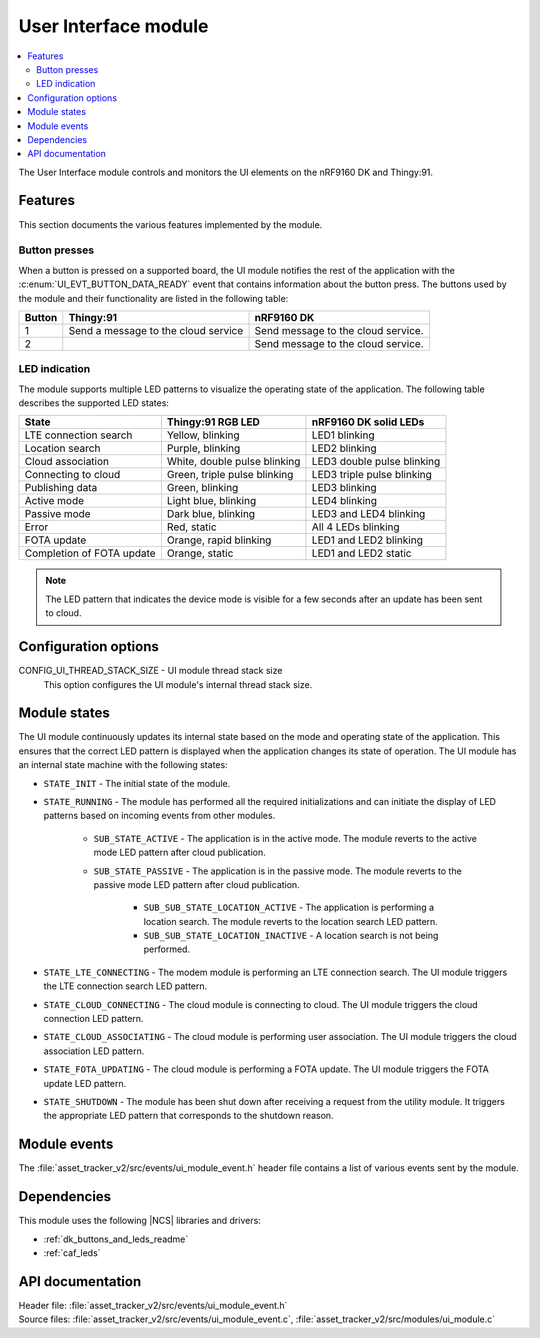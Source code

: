 .. _asset_tracker_v2_ui_module:

User Interface module
#####################

.. contents::
   :local:
   :depth: 2

The User Interface module controls and monitors the UI elements on the nRF9160 DK and Thingy:91.

Features
********

This section documents the various features implemented by the module.

Button presses
==============

When a button is pressed on a supported board, the UI module notifies the rest of the application with the :c:enum:`UI_EVT_BUTTON_DATA_READY` event that contains information about the button press.
The buttons used by the module and their functionality are listed in the following table:

.. _button_behavior:

+--------+-------------------------------------+------------------------------------------------------------------------------------------------------------------+
| Button | Thingy:91                           | nRF9160 DK                                                                                                       |
+========+=====================================+==================================================================================================================+
| 1      | Send a message to the cloud service | Send message to the cloud service.                                                                               |
+--------+-------------------------------------+------------------------------------------------------------------------------------------------------------------+
| 2      |                                     | Send message to the cloud service.                                                                               |
+--------+-------------------------------------+------------------------------------------------------------------------------------------------------------------+

.. _led_indication:

LED indication
==============

The module supports multiple LED patterns to visualize the operating state of the application.
The following table describes the supported LED states:

+---------------------------+------------------------------+----------------------------+
| State                     | Thingy:91 RGB LED            | nRF9160 DK solid LEDs      |
+===========================+==============================+============================+
| LTE connection search     | Yellow, blinking             | LED1 blinking              |
+---------------------------+------------------------------+----------------------------+
| Location search           | Purple, blinking             | LED2 blinking              |
+---------------------------+------------------------------+----------------------------+
| Cloud association         | White, double pulse blinking | LED3 double pulse blinking |
+---------------------------+------------------------------+----------------------------+
| Connecting to cloud       | Green, triple pulse blinking | LED3 triple pulse blinking |
+---------------------------+------------------------------+----------------------------+
| Publishing data           | Green, blinking              | LED3 blinking              |
+---------------------------+------------------------------+----------------------------+
| Active mode               | Light blue, blinking         | LED4 blinking              |
+---------------------------+------------------------------+----------------------------+
| Passive mode              | Dark blue, blinking          | LED3 and LED4 blinking     |
+---------------------------+------------------------------+----------------------------+
| Error                     | Red, static                  | All 4 LEDs blinking        |
+---------------------------+------------------------------+----------------------------+
| FOTA update               | Orange, rapid blinking       | LED1 and LED2 blinking     |
+---------------------------+------------------------------+----------------------------+
| Completion of FOTA update | Orange, static               | LED1 and LED2 static       |
+---------------------------+------------------------------+----------------------------+

.. note::
   The LED pattern that indicates the device mode is visible for a few seconds after an update has been sent to cloud.

Configuration options
*********************

.. _CONFIG_UI_THREAD_STACK_SIZE:

CONFIG_UI_THREAD_STACK_SIZE - UI module thread stack size
   This option configures the UI module's internal thread stack size.

Module states
*************

The UI module continuously updates its internal state based on the mode and operating state of the application.
This ensures that the correct LED pattern is displayed when the application changes its state of operation.
The UI module has an internal state machine with the following states:

* ``STATE_INIT`` - The initial state of the module.
* ``STATE_RUNNING`` - The module has performed all the required initializations and can initiate the display of LED patterns based on incoming events from other modules.

   * ``SUB_STATE_ACTIVE`` - The application is in the active mode. The module reverts to the active mode LED pattern after cloud publication.
   * ``SUB_STATE_PASSIVE`` - The application is in the passive mode. The module reverts to the passive mode LED pattern after cloud publication.

      * ``SUB_SUB_STATE_LOCATION_ACTIVE`` - The application is performing a location search. The module reverts to the location search LED pattern.
      * ``SUB_SUB_STATE_LOCATION_INACTIVE`` - A location search is not being performed.

* ``STATE_LTE_CONNECTING`` - The modem module is performing an LTE connection search. The UI module triggers the LTE connection search LED pattern.
* ``STATE_CLOUD_CONNECTING`` - The cloud module is connecting to cloud. The UI module triggers the cloud connection LED pattern.
* ``STATE_CLOUD_ASSOCIATING`` - The cloud module is performing user association. The UI module triggers the cloud association LED pattern.
* ``STATE_FOTA_UPDATING`` - The cloud module is performing a FOTA update. The UI module triggers the FOTA update LED pattern.
* ``STATE_SHUTDOWN`` - The module has been shut down after receiving a request from the utility module. It triggers the appropriate LED pattern that corresponds to the shutdown reason.

Module events
*************

The :file:`asset_tracker_v2/src/events/ui_module_event.h` header file contains a list of various events sent by the module.

Dependencies
************

This module uses the following |NCS| libraries and drivers:

* :ref:`dk_buttons_and_leds_readme`
* :ref:`caf_leds`

API documentation
*****************

| Header file: :file:`asset_tracker_v2/src/events/ui_module_event.h`
| Source files: :file:`asset_tracker_v2/src/events/ui_module_event.c`, :file:`asset_tracker_v2/src/modules/ui_module.c`

.. doxygengroup:: ui_module_event
   :project: nrf
   :members:
